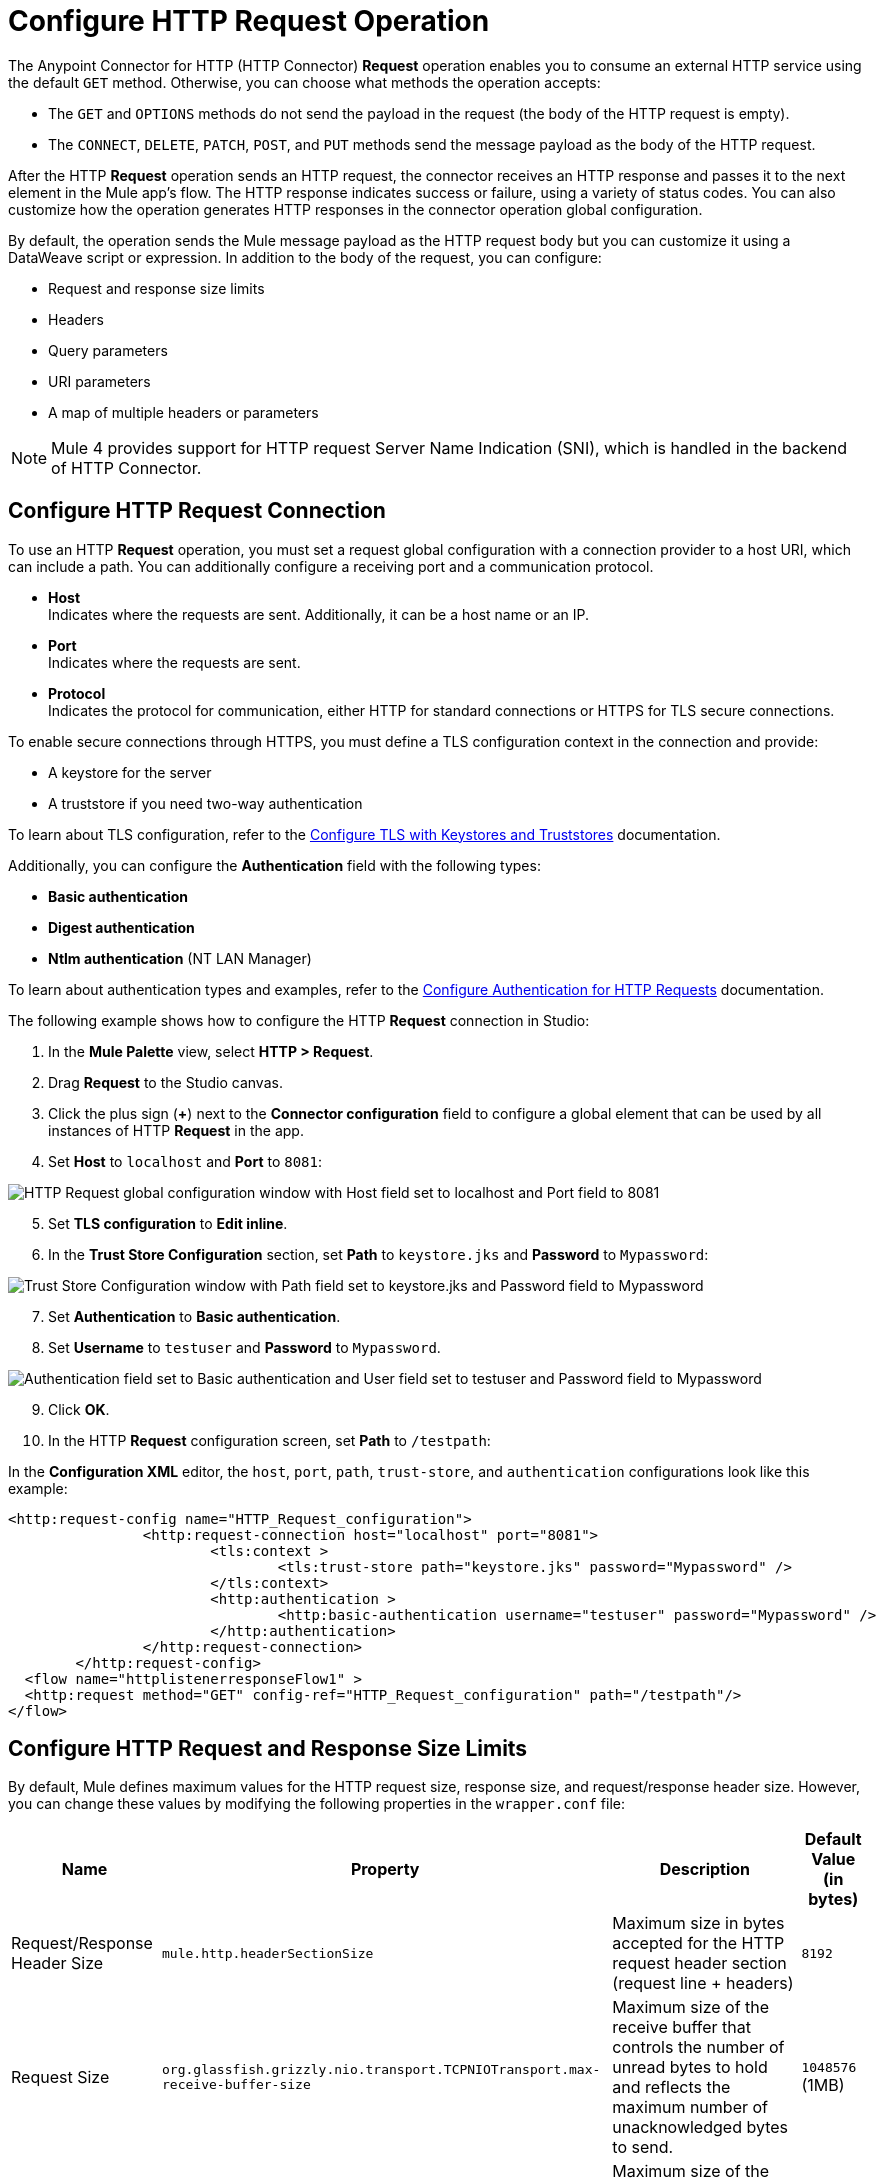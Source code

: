 = Configure HTTP Request Operation


The Anypoint Connector for HTTP (HTTP Connector) *Request* operation enables you to consume an external HTTP service using the default `GET` method. Otherwise, you can choose what methods the operation accepts:

* The `GET` and `OPTIONS` methods do not send the payload in the request (the body of the HTTP request is empty).
* The `CONNECT`, `DELETE`, `PATCH`, `POST`, and `PUT` methods send the message payload as the body of the HTTP request.

After the HTTP *Request* operation sends an HTTP request, the connector receives an HTTP response and passes it to the next element in the Mule app's flow. The HTTP response indicates success or failure, using a variety of status codes. You can also customize how the operation generates HTTP responses in the connector operation global configuration.

By default, the operation sends the Mule message payload as the HTTP request body but you can customize it using a DataWeave script or expression. In addition to the body of the request, you can configure:

* Request and response size limits
* Headers
* Query parameters
* URI parameters
* A map of multiple headers or parameters

[NOTE]
Mule 4 provides support for HTTP request Server Name Indication (SNI), which is handled in the backend of HTTP Connector.

== Configure HTTP Request Connection

To use an HTTP *Request* operation, you must set a request global configuration with a connection provider to a host URI, which can include a path. You can additionally configure a receiving port and a communication protocol.

* *Host* +
Indicates where the requests are sent. Additionally, it can be a host name or an IP.
* *Port* +
Indicates where the requests are sent.
* *Protocol* +
Indicates the protocol for communication, either HTTP for standard connections or HTTPS for TLS secure connections.

To enable secure connections through HTTPS, you must define a TLS configuration context in the connection and provide:

* A keystore for the server
* A truststore if you need two-way authentication

To learn about TLS configuration, refer to the xref:mule-runtime::tls-configuration.adoc[Configure TLS with Keystores and Truststores] documentation.

Additionally, you can configure the *Authentication* field with the following types:

* *Basic authentication*
* *Digest authentication*
* *Ntlm authentication* (NT LAN Manager)

To learn about authentication types and examples, refer to the xref:http-authentication.adoc[Configure Authentication for HTTP Requests] documentation.

The following example shows how to configure the HTTP *Request* connection in Studio:

. In the *Mule Palette* view, select *HTTP > Request*.
. Drag *Request* to the Studio canvas.
. Click the plus sign (*+*) next to the *Connector configuration* field to configure a global element that can be used by all instances of HTTP *Request* in the app.
. Set *Host* to `localhost` and *Port* to `8081`:

image::http-request-1.png[HTTP Request global configuration window with Host field set to localhost and Port field to 8081]
[start=5]
. Set *TLS configuration* to *Edit inline*.
. In the *Trust Store Configuration* section, set *Path* to `keystore.jks` and *Password* to `Mypassword`:

image::http-request-2.png[Trust Store Configuration window with Path field set to keystore.jks and Password field to Mypassword]

[start=7]
. Set *Authentication* to *Basic authentication*.
. Set *Username* to `testuser` and *Password* to `Mypassword`.

image::http-request-3.png[Authentication field set to Basic authentication and User field set to testuser and Password field to Mypassword]

[start=9]
. Click *OK*.
. In the HTTP *Request* configuration screen, set *Path* to `/testpath`:

In the *Configuration XML* editor, the `host`, `port`, `path`, `trust-store`, and `authentication` configurations look like this example:

[source,xml,linenums]
----
<http:request-config name="HTTP_Request_configuration">
		<http:request-connection host="localhost" port="8081">
			<tls:context >
				<tls:trust-store path="keystore.jks" password="Mypassword" />
			</tls:context>
			<http:authentication >
				<http:basic-authentication username="testuser" password="Mypassword" />
			</http:authentication>
		</http:request-connection>
	</http:request-config>
  <flow name="httplistenerresponseFlow1" >
  <http:request method="GET" config-ref="HTTP_Request_configuration" path="/testpath"/>
</flow>
----

== Configure HTTP Request and Response Size Limits

By default, Mule defines maximum values for the HTTP request size, response size, and request/response header size. However, you can change these values by modifying the following properties in the `wrapper.conf` file:

[%header%autowidth.spread]
|===
| Name | Property | Description | Default Value (in bytes)
| Request/Response Header Size |  `mule.http.headerSectionSize` | Maximum size in bytes accepted for the HTTP request header section (request line + headers) | `8192`
| Request Size | `org.glassfish.grizzly.nio.transport.TCPNIOTransport.max-receive-buffer-size` | Maximum size of the receive buffer that controls the number of unread bytes to hold and reflects the maximum number of unacknowledged bytes to send. | `1048576` (1MB)
| Response Size | `org.glassfish.grizzly.nio.transport.TCPNIOTransport.max-send-buffer-size` | Maximum size of the send buffer that controls the outgoing packages until there is an acknowledgment from the receiving systems. | `1048576` (1MB)
|===

You can also change the maximum values for the server response headers, server request headers, and client request headers by modifying the following system properties in the `wrapper.conf` file:

[%header%autowidth.spread]
|===
| Name | Property | Description | Default Value
| Server Response Headers | `mule.http.MAX_SERVER_RESPONSE_HEADERS` | Maximum amount of headers allowed on a response sent from the HTTP server. | `100`
| Server Request Headers | `mule.http.MAX_SERVER_REQUEST_HEADERS` | Maximum amount of headers allowed on a request sent to the HTTP server. | `100`
| Client Request Headers | `mule.http.MAX_CLIENT_REQUEST_HEADERS` | Maximum amount of headers allowed on a request sent by the HTTP client. | `100`
|===

There is no such Max Client Response Header system property as there is no maximum limit for client HTTP response headers.

To learn more about how to set system properties in the `wrapper.conf` file, refer to the xref:mule-runtime::mule-app-properties-system.adoc#set-properties[Set System Properties in the wrapper.conf File] documentation.

== Configure Headers

You add headers to an HTTP request at one of two levels:

* *Headers* +
At the HTTP *Request* operation level
* *Default headers* +
At the HTTP *Request* global configuration level

Configure default headers at the HTTP global configuration level to avoid specifying every header on every single request. With this configuration, those headers are added to every outbound request, alongside any headers you configure at the HTTP *Request* operation level.
Some parameters, including the default headers, also accept expressions, allowing you to use dynamic values.

The following example shows how to configure the *Headers* field at the HTTP *Request* operation level in Studio:

. Select the HTTP *Request* operation from your flow.
. In *General*, at the *Request* section, select the *Headers* tab.
. Click the plus sign (*+*) to add a new header.
. In the *Name* column, change *"Key"* to `"HeaderName1"`.
. In the *Value* column, change *"Value"* to `"HeaderValue1"`.

image::http-request-4.png[Headers configuration at HTTP Request operation level]

In the *Configuration XML* editor, the `headers` configuration looks like this:

[source,xml,linenums]
----
<http:request method="GET" config-ref="HTTP_Request_configuration" path="/testpath">
 <http:headers ><![CDATA[#[output application/java
---
{
	"HeaderName1" : "HeaderValue1"
}]]]></http:headers>
		</http:request>
----

You can use DataWeave expressions to add headers as well:

. In the HTTP *Request* operation configuration window, select the *Headers* tab.
. Click *fx* to switch to literal mode.
. In the box located in the right section of the *fx* button, add the DataWeave expression `{'HeaderName1' : 'HeaderValue1'}`.

image::http-request-5.png[Headers configuration at HTTP Request operation level with DataWeave expression]

In the *Configuration XML* editor, the `headers` configuration looks like this:

[source,xml,linenums]
----
<http:request method="GET" config-ref="HTTP_Request_configuration" path="/testpath">
			<http:headers ><![CDATA[#[{'HeaderName1' : 'HeaderValue1'}]]]></http:headers>
		</http:request>
----

The following example shows how to configure the *Default headers* field at the HTTP *Request* global configuration level in Studio:

. Select the HTTP *Request* operation from your flow.
. Click the plus sign (*+*) next to the *Connector configuration* field to configure a global element that can be used by all instances of HTTP *Request* in the app. If a configuration is already created, click the edit button instead.
. Click *Settings*.
. Set *Default headers* to *Edit inline*.
. Click the plus sign (*+*) to add a new header.
. Set *Key* to `x-csrf-token`.
. Set *Value* to `Fetch`.

image::http-request-6.png[Default headers configuration at HTTP Request global connection]

[start=8]
. Click *Finish*.

In the *Configuration XML* editor, the `default-headers` configuration looks like this:

[source,xml,linenums]
----
<http:default-headers >
    <http:default-header key="x-csrf-token" value="Fetch" />
</http:default-headers>
----

The following example shows how to configure default headers with DataWeave expressions, allowing you to use dynamic values:

. In the *Default headers* configuration window.
. For *Value*, click *fx* to switch to literal mode.
. Set *Value* to `#[vars.role]`.

image::http-request-7.png[Default headers configuration at HTTP Request global connection]

In the *Configuration XML* editor, the `default-headers` configuration looks like this:

[source,xml,linenums]
----
<http:request-config name="requestConfig">
    <http:default-headers >
        <http:default-header key="custom-role" value="#[vars.role]" />
    </http:default-headers>
</http:request-config>
----

Using DataWeave expressions in a configuration element constitutes a dynamic configuration. Each time a Mule app uses an HTTP *Request* operation, all expressions in the configuration are evaluated, and for each set of distinct values, a new configuration instance is created and initialized.

[NOTE]
For HTTP Connector, use default headers with small value expressions. Otherwise, every single evaluation returns a different value and creates several instances of the HTTP client, consuming valuable resources and negatively affecting performance.

In such cases, configure headers with expressions at the HTTP *Request* operation level:

[source,xml,linenums]
----
<http:request config-ref="requestConfig" method="#[attributes.method]" path="#[attributes.maskedRequestPath]">
	<http:headers>#[{'custom-role':vars.role}]</http:headers>
</http:request>
----

== Configure Query Parameters

To configure query parameters for an HTTP request, follow these steps:

. In Studio, select the HTTP *Request* operation from your flow.
. In *General*, at the *Request* section, select the *Query Parameters* tab.
. Click the plus sign (*+*) to add a parameter to the request.
. In the *Name* column, change *"Key"* to `"Keyquery"`.
. In the *Value* column, change *"Value"* to `"Valuequery"`.

image::http-request-8.png[Query parameters configuration with Key field set to Keyqueryand Value field set to Valuequery]

In the *Configuration XML* editor, the `query-params` configuration looks like this:

[source,xml,linenums]
----
<http:request method="GET" config-ref="HTTP_Request_configuration" path="/testpath">
	<http:query-params ><![CDATA[#[output application/java
---
{
	"keyquery" : "Valuequery"
}]]]></http:query-params>
		</http:request>
----

You can use DataWeave expressions to add query parameters as well:

. In the HTTP *Request* operation configuration window, select the *Query Parameters* tab.
. Click *fx* to switch to literal mode.
. In the box located in the right section of the *fx* button, add the DataWeave expression `{'Keyquery' : 'Valuequery'}`.

image::http-request-9.png[Query parameters configuration with DataWeave expression]

In the *Configuration XML* editor, the `query-params` configuration looks like this:

[source,xml,linenums]
----
<http:request method="GET" config-ref="HTTP_Request_configuration" path="/testpath">
	<http:query-params ><![CDATA[#{'Keyquery' : 'Valuequery'}]]></http:query-params>
</http:request>
----

== Configure URI Parameters

Configure URI parameters when you want to use a placeholder, such as `/customer/{customerId}`, in the path of your request.

The following example shows how to configure the *URI Parameters* field in Studio:

. Select the HTTP *Request* operation from your flow.
. In *General*, set *Path* to `/customer/{customerID}`.
. Select the *URI  Parameters* tab.
. Click the plus sign (*+*) to add a new URI parameter.
. In the *Name* column, change *"Key"* to `"customerID"`.
. In the *Value* column, change *"Value"* to `"20"`.

image::http-request-10.png[URI Query parameters configuration with Key field set to customerID and Value field set to 20]

In the *Configuration XML* editor, the `uri-params` configuration looks like this:

[source,xml,linenums]
----
<http:request method="GET" config-ref="HTTP_Request_configuration" path="/customer/{customerID}">
			<http:uri-params ><![CDATA[#[output application/java
---
{
	"customerID" : "20"
}]]]></http:uri-params>
		</http:request>
----

You can use DataWeave expressions to add URI parameters as well:

. In the HTTP *Request* operation configuration window, select the *URI Parameters* tab.
. Click *fx* to switch to literal mode.
.  In the box located in the right section of the *fx* button, add the DataWeave expression `{'customerID' : '20'}`.

image::http-request-11.png[URI Query parameters configuration with DataWeave expression]

In the *Configuration XML* editor, the `uri-params` configuration looks like this:

[source,xml,linenums]
----
<http:request method="GET" config-ref="HTTP_Request_configuration" path="/customer/{customerId}">
			<http:uri-params ><![CDATA[#[{'customerID' : '20'}]]]></http:uri-params>
		</http:request>
----

When the Mule app runs, it performs a `GET` request to: `+http://www.example.com/customer/20+`.

== Configure Dynamic Parameters and Headers

When designing your application, if you don't know how many parameters or headers an HTTP request might need, use DataWeave expressions and a variable map to dynamically assign parameters or headers to the HTTP request.

To set headers dynamically, create a variable map and assign the variable values using DataWeave. Then, use that variable to set up the headers of your request. For example, with a variable map named `customMap`, you set up the following headers for the request: `#[vars.customMap ++ {'HeaderName1' : 'HeaderValue1'}]`

To set URI parameters dynamically, use a DataWeave expression that returns a map of the parameters. For example, follow these steps:

. Set *Path* to ``/test/{p1}/{p2}`.`
. In *General*, at *Request* section, click the *URI Parameters* tab.
. Click the *fx* button to enter literal mode.
. Set the following expression `vars.customMap ++ {'p2': 'customer'}`.
. Before the *Request* operation, add a *Set Variable* operation.
. Set *Name* to `customMap`.
. Set *Value* to the expression `{'p1': 'some'}`.

The XML looks like this:

[source,xml,linenums]
----
<set-variable value="#[{'p1': 'some'}]" variableName="customMap"/>
<http:request method="GET" config-ref="HTTP_Request_configuration" path="/test/{p1}/{p2}">
  <http:uri-params ><![CDATA[#[vars.customMap ++ {'p2': 'customer'}]]]></http:uri-params>
</http:request>
----

If you trigger this flow, the request operation sends a request to the path `/test/some/customer`.

HTTP Connector resolves parameters for each request, and evaluates DataWeave expressions in the context of the current message, in the order specified in the request. If a single parameter is defined more than once, the latest value is used.

== Send Form Parameters

To send form parameters in a `POST` request, follow these steps:

. In Studio, select the HTTP *Request* operation from your flow.
. In *General*, set *Method* to *POST*.
. In *Body*, construct the payload of the Mule message as `application/x-www-form-urlencoded` with the names and the values of the parameters to send, for example:

`[output application/x-www-form-urlencoded --- {'key1':'value1', 'key2':'value2'}`

image::http-request-12.png[Body configuration with DataWeave expression]

In the *Configuration XML* editor, the `body` configuration looks like this:

[source,xml,linenums]
----
<flow name="httprequestFlow" >
	<http:request method="POST" config-ref="HTTP_Request_configuration" path="testpath">
		<http:body ><![CDATA[#[output application/x-www-form-urlencoded --- {'key1':'value1', 'key2':'value2'}]]]></http:body>
	</http:request>
</flow>
----

The HTTP *Request* operation sends a POST request to the host location. The HTTP request contains `Content-Type: application/x-www-form-urlencoded` and the body is `key1=value1&key2=value2`.


== Configure Round-Robin Requests

The HTTP *Request* operation connects to configured hosts using round-robin DNS. Mule resolves all IP addresses associated with the specified host and performs load balancing by distributing the requests across all returned IPs.

When the operation connects to resources that require authentication, the external service must replicate session information between IP addresses within the host of your service to avoid request rejection.

If the external resource does not manage sticky sessions, add the service host name to the `mule.http.disableRoundRobin` system property. The HTTP request won't use round-robin DNS to connect to the configured host.

Configure this system property when starting Mule by adding: +
`./mule -M-Dmule.http.disableRoundRobin=serverhostname.com`

== Configure Response Validator

When the HTTP *Request* operation receives an HTTP response, the operation validates the response through the response status code. By default, HTTP Connector throws an HTTP error response when the status code is 400 or above. Consequently, if the server returns a 404 (Resource Not Found) or a 500 (Internal Server Error) a failure occurs and the connector triggers the error handling.

Two ASCII `..` full stop characters define the range of failure status codes, which means that you can configure a range in a status code validator for example `200..399`. In XML looks like this:

[source,xml,linenums]
----
<http:response-validator >
	<http:success-status-code-validator values="200..399" />
</http:response-validator>
----

Any value from 500 through 599 is considered a failure and raises an error. If the HTTP response has any other status code value, it's considered a success.

The HTTP *Request* operation adds the following attributes to the Mule message when receiving an HTTP response:

* `attributes.statusCode` +
Code representing the status of the HTTP response
* `attributes.reasonPhrase` +
A phrase describing the reasoning behind the HTTP response

For a more detailed example of an HTTP response body during an HTTP request call, refer to the  xref:mule-runtime::mule-error-concept.adoc#http-request-error[HTTP Error Response example] documentation.

In the HTTP *Request* operation configuration, you can customize HTTP responses by configuring the *Response validator* field to any of these options:

* *None* +
Uses the default validator, which throws an error when the status code is greater than or equal to 400.
* *Expression or Bean reference* +
Uses a DataWeave expression or bean reference to define the status code.
* *Failure status coded validator* +
Defines failure status codes that throw errors.
* *Success status code validator* +
Defines status codes that indicate success.

The following example shows how to configure the *Response validator* field in Studio:

. Select the HTTP *Request* operation from your flow.
. In *General*, click the *Response* tab.
. Set *Response validator* to *Success status code validator*.
. In *Values*, add the list of acceptable status codes, separated by commas, such as `200,201`. +
 If the HTTP response returned has any other status value, the operation fails and raises an error.

image::http-request-13.png[Response validator field set to Success status code validator ]

In the *Configuration XML* editor, the `response-validator` configuration looks like this:

[source,xml,linenums]
----
<http:request method="POST" config-ref="HTTP_Request_configuration" path="testpath">
    <http:response-validator >
      <http:success-status-code-validator values="200,201" />
    </http:response-validator>
  </http:request>
----

== Configure a Target Variable

By default, the body of an HTTP request is taken from the `#[payload]` of the incoming Mule message and the HTTP response is sent as the `#[payload]` of the output Mule message.

You can change this behavior for the HTTP *Request* operation, either in the *Body* field section or by updating the value of the *Target Variable* field. This value specifies a location other than payload for the output data, such as a variable.

The following example shows how to configure the *Target Variable* field in Studio:

. Select the HTTP *Request* operation from your flow.
. In *General*, select the *Advanced* tab.
. Set *Target Variable* to `testvariable`.
. Set *Target Value* to `testvalue`.

image::http-request-14.png[Target variable and Target value configuration]

In the *Configuration XML* editor, the `target` and `targetValue` configurations look like this example:

[source,xml,linenums]
----
<http:request method="POST" config-ref="HTTP_Request_configuration" path="testpath" target="testvariable" targetValue="testvalue">
		</http:request>
----

== Configure Request Streaming Mode

When HTTP Connector manages request bodies, the connector considers the type of data to send. You can configure the HTTP *Request* operation to send HTTP requests in chunks. By default, if the payload type is stream, the operation uses the streaming mechanism to send HTTP requests. +

To control this behavior, configure the *Request streaming mode* field to any of these options:

* *ALWAYS* +
Always enable streaming regardless of the payload type.
* *AUTO* (default) +
The behavior depends on the payload type. If the payload is a stream, streaming is enabled. Otherwise, it is disabled.
* *NEVER* +
Never stream, even if the payload is a stream.

When streaming, the HTTP request does not contain the `Content-Length` header. The request contains the `Transfer-Encoding` header and sends the body in chunks until the stream is fully consumed.

The following example shows how to configure the *Request streaming mode* field in Studio:

. In the *Mule Palette* view, select *HTTP > Request*.
. Drag *Request* to the Studio canvas.
. Set *Path* to `/path`.
. In the HTTP *Request* operation configuration screen, click the *Request* tab.
. Set *Request streaming mode* to `ALWAYS`.

image::http-request-15.png[HTTP Request configuration window with Request streaming mode field set to ALWAYS]

In the *Configuration XML* editor, the `requestStreamingMode` configuration looks like this:

[source,xml,linenums]
----
<flow name="httprequestFlow"  >
		<http:request method="GET" requestStreamingMode="ALWAYS" config-ref="HTTP_Request_configuration" path="/path"/>
	</flow>
----

=== Configure the Request Streaming System Property

Setting *Request streaming mode*  to `ALWAYS` causes the Mule app to send HTTP requests in chunks, but the configuration doesn't imply that the Mule app streams the payload internally. The HTTP *Request* operation needs all the data in memory before sending HTTP requests. Therefore, if the Mule app needs to send a very large request body, the Mule app can generate a high memory consumption, and eventually cause an out-of-memory error. To prevent this issue, Mule provides the `mule.http.requestStreaming.enable` system property to enable internal request streaming.

If you configure this system property, the HTTP *Request* operation starts sending the request body before all of the data is in memory. Therefore, the Mule app won't need as much memory as it would need if you don't configure this property.

Configure this system property when starting Mule by adding: +
 `./mule -M-Dmule.http.requestStreaming.enable=true` +
 This property defaults to `false`.

You can also configure the internal buffer `mule.http.requestStreaming.bufferSize` system property for the streaming mechanism. +

Configure this system property when starting Mule by adding: +
 `./mule -M-Dmule.http.requestStreaming.bufferSize=value` +


To learn how to set system properties in Anypoint Studio or for on-premises deployments, refer to the xref:mule-runtime::mule-app-properties-system.adoc[system properties] documentation.

== Configure Response Streaming

When requesting a large payload, you can choose to stream the response by selecting the *Stream response* field in the HTTP *Request* global configuration.

By default, the *Stream response* box is deselected (`false`). When you select this box (`true`), you enable Mule to manage the HTTP response as a stream by saving chunks to an in-memory buffer. You can also reconfigure the *Response buffer size* default of `1024` to a larger value; however, to avoid buffering issues, it's important to consume responses when streaming.

The following example shows how to configure the *Request streaming mode* and *Response buffer size* fields in Studio:

. In the *Mule Palette* view, select *HTTP > Request*.
. Drag *Request* to the Studio canvas.
. Set *Path* to `/path`.
. Click the plus sign (*+*) to open the HTTP Request global configuration.
. Select the *Stream response* box.
. Set *Response buffer size* to `100:.

image::http-request-16.png[HTTP Request configuration window with Stream response field selected and Response buffer size field set to 100]

In the *Configuration XML* editor, the `streamResponse` and `responseBufferSize` configurations look like this example:

[source,xml,linenums]
----
<http:request-config name="requestConfig">
    <http:request-connection host="localhost" port="8081" streamResponse="true" responseBufferSize="100"/>
</http:request-config>
----

== Configure Retry Mechanisms

The HTTP *Request* operation does not use the reconnection strategy for retries. The reconnection strategy is a mechanism that Mule SDK uses to reestablish connections when a `ConnectionException` error occurs. This mechanism does not affect connections to an HTTP service created by the HTTP *Request* operation.
To learn more about connections, refer to the xref:mule-sdk::connections.adoc[Mule SDK Connections] documentation.

HTTP Connector uses a retry mechanism that enables you to configure how many times it attempts to consume an external HTTP service. The connector uses this mechanism to reconnect an HTTP client with an HTTP service. HTTP Connector does not manage TCP connections, so this mechanism does not reconnect sockets.

To configure how many times the HTTP *Request* operation can retry consuming an external HTTP service (_retries_), you can use either:

* The *Until Successful* scope component
* The built-in retry mechanism in the HTTP *Request* operation

=== Configure Retry Mechanism with Until Successful Scope

The *Until Successful* scope processes the components within the scope, in order, until they succeed or exhaust the maximum number of retries. Enclosing the HTTP *Request* operation in this scope enables you to configure the *Max Retries* and *Milliseconds Between Retries* fields.

The following example shows how to configure the retry mechanism with the *Until Successful* scope in Studio:

. In the *Mule Palette* view, select *Core > Until Successful*.
. Drag the *Until Successful* scope component to the Studio canvas.
. Set *Max retries* to `5`.
. Set *Milliseconds Between Retries* to `10000`.
. In the *Mule Palette* view, select *HTTP > Request*.
. Drag *Request* into the *Until Successful* scope component.

image::http-request-17.png[Until Successful scope configuration with HTTP Request operation]

In the *Configuration XML* editor, the `until-successful`, `maxRetries`, and `millisBetweenRetries` configurations look like this example:

[source,xml,linenums]
----
<until-successful maxRetries="5" millisBetweenRetries="10000">
    <http:request method="GET" config-ref="requestConfig" />
</until-successful>
----

To learn more about this scope, refer to the xref:mule-runtime::until-successful-scope.adoc[Until Successful Scope] documentation.

=== Configure Built-In Retry Mechanism

When the HTTP *Request* operation receives an error of type `Remotely Closed`, the operation automatically retries the idempotent methods `PUT`, `DELETE`, `GET`, `HEAD`, `OPTIONS`, and `TRACE` three times before the retry fails. You can configure two system properties to customize this mechanism:

* `mule.http.client.maxRetries=5` +
This system property enables you to configure the number of retries before the HTTP *Request* operation fails. Additionally, you can set the system property value to zero to avoid using the built-in mechanism. +

Configure this system property when starting Mule by adding: +
 `./mule -M-Dmule.http.client.maxRetries=5`

* `mule.http.client.retryOnAllMethods=true` +
This system property extends the built-in mechanism to all the methods, and not only the idempotent ones.

Configure this system property when starting Mule by adding: +
 `./mule -M-Dmule.http.client.retryOnAllMethods=true`

To learn how to set system properties, refer to the xref:mule-runtime::mule-app-properties-system.adoc[System Properties] documentation. To understand why nonidempotent methods, such as `POST`, aren't retried by default, refer to https://tools.ietf.org/html/rfc7230#section-6.3.1[RFC 7230].

== See Also

* xref:mule-runtime::intro-engine.adoc#thread-pools-and-tuning-apps[Mule 4 Thread Pools and Tuning apps]
* xref:http-documentation#HttpRequestAttributes[HTTP Request Attributes Reference]
* xref:http-documentation#HttpResponseAttributes[HTTP Response Attributes Reference]
